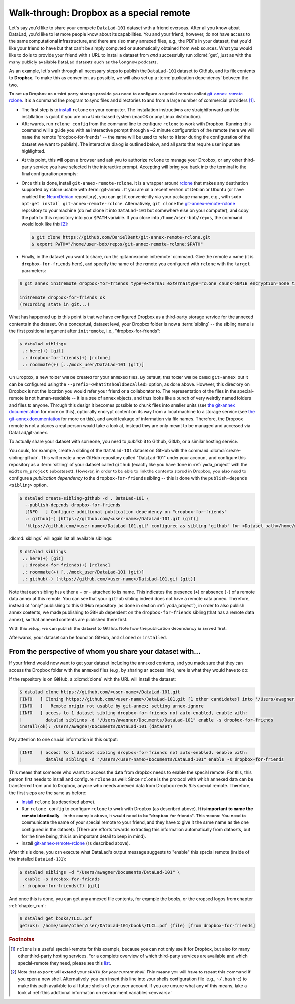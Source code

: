 .. _dropbox:

Walk-through: Dropbox as a special remote
-----------------------------------------

Let's say you'd like to share your complete ``DataLad-101`` dataset with
a friend overseas. After all you know about DataLad, you'd like to let more people
know about its capabilities. You and your friend, however, do not have access
to the same computational infrastructure, and there are also many annexed files, e.g., the PDFs in your dataset, that you'd like your friend to have but that can't be simply computed or automatically obtained from web sources.
What you would like to do is to provide your friend with a URL to
install a dataset from *and* successfully run :dlcmd:`get`, just as with
the many publicly available DataLad datasets such as the ``longnow`` podcasts.


As an example, let's walk through all necessary steps to publish the ``DataLad-101`` dataset to GitHub, and its file contents to **Dropbox**.
To make this as convenient as possible, we will also set up a :term:`publication dependency` between the two.

To set up Dropbox as a third party storage provide you need to configure a special-remote called
git-annex-remote-rclone_.
It is a command line program to sync files and directories to and
from a large number of commercial providers [#f2]_.

- The first step is to `install <https://rclone.org/install>`_
  ``rclone`` on your computer. The installation instructions are straightforward
  and the installation is quick if you are on a Unix-based system (macOS or any
  Linux distribution).

- Afterwards, run ``rclone config`` from the command line to configure ``rclone`` to
  work with Dropbox. Running this command will a guide you with an interactive
  prompt through a ~2 minute configuration of the remote (here we will name the
  remote "dropbox-for-friends" -- the name will be used to refer to it later during the
  configuration of the dataset we want to publish). The interactive dialog is
  outlined below, and all parts that require user input are highlighted.

.. code-block:: text
   :emphasize-lines: 7-8, 22, 26, 30, 36

   $ rclone config
    2019/09/06 13:43:58 NOTICE: Config file "/home/me/.config/rclone/rclone.conf" not found - using defaults
    No remotes found - make a new one
    n) New remote
    s) Set configuration password
    q) Quit config
    n/s/q> n
    name> dropbox-for-friends
    Type of storage to configure.
    Enter a string value. Press Enter for the default ("").
    Choose a number from below, or type in your own value
     1 / 1Fichier
       \ "fichier"
     2 / Alias for an existing remote
       \ "alias"
    [...]
     8 / Dropbox
       \ "dropbox"
    [...]
    31 / premiumize.me
       \ "premiumizeme"
    Storage> dropbox
    ** See help for dropbox backend at: https://rclone.org/dropbox/ **

    Dropbox App Client Id
    Leave blank normally.
    Enter a string value. Press Enter for the default ("").
    client_id>
    Dropbox App Client Secret
    Leave blank normally.
    Enter a string value. Press Enter for the default ("").
    client_secret>
    Edit advanced config? (y/n)
    y) Yes
    n) No
    y/n> n
    If your browser doesn't open automatically go to the following link: http://127.0.0.1:53682/auth
    Log in and authorize rclone for access
    Waiting for code...

- At this point, this will open a browser and ask you to authorize ``rclone`` to
  manage your Dropbox, or any other third-party service you have selected
  in the interactive prompt. Accepting will bring you back into the terminal
  to the final configuration prompts:

.. code-block:: text
   :emphasize-lines: 12, 26

   Got code
   --------------------
   [dropbox-for-friends]
   type = dropbox
   token = {"access_token":"meVHyc[...]",
            "token_type":"bearer",
            "expiry":"0001-01-01T00:00:00Z"}
   --------------------
   y) Yes this is OK
   e) Edit this remote
   d) Delete this remote
   y/e/d> y
   Current remotes:

   Name                 Type
   ====                 ====
   dropbox-for-friends  dropbox

   e) Edit existing remote
   n) New remote
   d) Delete remote
   r) Rename remote
   c) Copy remote
   s) Set configuration password
   q) Quit config
   e/n/d/r/c/s/q> q

- Once this is done, install ``git-annex-remote-rclone``.
  It is a wrapper around rclone_ that makes any   destination supported by rclone usable with :term:`git-annex`.
  If you are on a recent version of Debian or Ubuntu (or have enabled the `NeuroDebian <https://neuro.debian.net>`_ repository), you can get it conveniently via your package manager, e.g., with ``sudo apt-get install git-annex-remote-rclone``.
  Alternatively, ``git clone`` the `git-annex-remote-rclone <https://github.com/git-annex-remote-rclone/git-annex-remote-rclone>`_ repository to your machine (do not clone it into ``DataLad-101`` but somewhere else on your computer), and copy the path to this repository into your ``$PATH`` variable. If you
  clone into ``/home/user-bob/repos``, the command would look like this [#f3]_:

  .. code-block:: bash

     $ git clone https://github.com/DanielDent/git-annex-remote-rclone.git
     $ export PATH="/home/user-bob/repos/git-annex-remote-rclone:$PATH"

- Finally, in the dataset you want to share, run the :gitannexcmd:`initremote` command.
  Give the remote a name (it is ``dropbox-for-friends`` here), and specify the name of  the remote you configured with ``rclone`` with the ``target`` parameters:

.. code-block:: bash

   $ git annex initremote dropbox-for-friends type=external externaltype=rclone chunk=50MiB encryption=none target=dropbox-for-friends prefix=my_awesome_dataset

   initremote dropbox-for-friends ok
   (recording state in git...)

What has happened up to this point is that we have configured Dropbox
as a third-party storage service for the annexed contents in the dataset.
On a conceptual, dataset level, your Dropbox folder is now a :term:`sibling` -- the sibling name is the first positional argument after ``initremote``, i.e., "dropbox-for-friends":

.. code-block:: bash

   $ datalad siblings
    .: here(+) [git]
    .: dropbox-for-friends(+) [rclone]
    .: roommate(+) [../mock_user/DataLad-101 (git)]

On Dropbox, a new folder will be created for your annexed files.
By default, this folder will be called ``git-annex``, but it can be configured using the ``--prefix=<whatitshouldbecalled>`` option, as done above.
However, this directory on Dropbox is not the location you would refer your friend or a collaborator to.
The representation of the files in the special-remote is not human-readable --
it is a tree of annex objects, and thus looks like a bunch of very weirdly named
folders and files to anyone.
Through this design it becomes possible to chunk files into smaller units (see
`the git-annex documentation <https://git-annex.branchable.com/chunking>`_ for more on this),
optionally encrypt content on its way from a local machine to a storage service
(see `the git-annex documentation <https://git-annex.branchable.com/encryption>`__ for more on this),
and avoid leakage of information via file names. Therefore, the Dropbox remote is
not a places a real person would take a look at, instead they are only meant to
be managed and accessed via DataLad/git-annex.

To actually share your dataset with someone, you need to *publish* it to Github,
Gitlab, or a similar hosting service.

.. index::
   pair: create-sibling-github; DataLad command

You could, for example, create a sibling of the ``DataLad-101`` dataset
on GitHub with the command :dlcmd:`create-sibling-github`.
This will create a new GitHub repository called "DataLad-101" under your account,
and configure this repository as a :term:`sibling` of your dataset
called ``github`` (exactly like you have done in :ref:`yoda_project`
with the ``midterm_project`` subdataset).
However, in order to be able to link the contents stored in Dropbox, you also need to
configure a *publication dependency* to the ``dropbox-for-friends`` sibling -- this is
done with the ``publish-depends <sibling>`` option.

.. code-block:: bash

   $ datalad create-sibling-github -d . DataLad-101 \
     --publish-depends dropbox-for-friends
     [INFO   ] Configure additional publication dependency on "dropbox-for-friends"
     .: github(-) [https://github.com/<user-name>/DataLad-101.git (git)]
     'https://github.com/<user-name>/DataLad-101.git' configured as sibling 'github' for <Dataset path=/home/me/dl-101/DataLad-101>

:dlcmd:`siblings` will again list all available siblings:

.. code-block:: bash

   $ datalad siblings
    .: here(+) [git]
    .: dropbox-for-friends(+) [rclone]
    .: roommate(+) [../mock_user/DataLad-101 (git)]
    .: github(-) [https://github.com/<user-name>/DataLad-101.git (git)]

Note that each sibling has either a ``+`` or ``-`` attached to its name. This
indicates the presence (``+``) or absence (``-``) of a remote data annex at this
remote. You can see that your ``github`` sibling indeed does not have a remote
data annex.
Therefore, instead of "only" publishing to this GitHub repository (as done in section
:ref:`yoda_project`), in order to also publish annex contents, we made
publishing to GitHub dependent on the ``dropbox-for-friends`` sibling
(that has a remote data annex), so that annexed contents are published
there first.

.. index::
   pair: publication dependency; DataLad concept
.. importantnote:: Publication dependencies are strictly local configuration

   Note that the publication dependency is only established for your own dataset,
   it is not shared with clones of the dataset. Internally, this configuration
   is a key value pair in the section of your remote in ``.git/config``:

   .. code-block:: bash

      [remote "github"]
         annex-ignore = true
         url = https://github.com/<user-name>/DataLad-101.git
         fetch = +refs/heads/*:refs/remotes/github/*
         datalad-publish-depends = dropbox-for-friends

With this setup, we can publish the dataset to GitHub. Note how the publication
dependency is served first:

.. code-block:: bash
   :emphasize-lines: 2

   $ datalad push --to github
   [INFO   ] Transferring data to configured publication dependency: 'dropbox-for-friends'
   [INFO   ] Publishing <Dataset path=/home/me/dl-101/DataLad-101> data to dropbox-for-friends
   publish(ok): books/TLCL.pdf (file)
   publish(ok): books/byte-of-python.pdf (file)
   publish(ok): books/progit.pdf (file)
   publish(ok): recordings/interval_logo_small.jpg (file)
   publish(ok): recordings/salt_logo_small.jpg (file)
   [INFO   ] Publishing to configured dependency: 'dropbox-for-friends'
   [INFO   ] Publishing <Dataset path=/home/me/dl-101/DataLad-101> data to dropbox-for-friends
   [INFO   ] Publishing <Dataset path=/home/me/dl-101/DataLad-101> to github
   Username for 'https://github.com': <user-name>
   Password for 'https://<user-name>@github.com':
   publish(ok): . (dataset) [pushed to github: ['[new branch]', '[new branch]']]
   action summary:
     publish (ok: 6)


Afterwards, your dataset can be found on GitHub, and ``cloned`` or ``installed``.


From the perspective of whom you share your dataset with...
^^^^^^^^^^^^^^^^^^^^^^^^^^^^^^^^^^^^^^^^^^^^^^^^^^^^^^^^^^^

If your friend would now want to get your dataset including the annexed
contents, and you made sure that they can access the Dropbox folder with
the annexed files (e.g., by sharing an access link), here is what they would
have to do:

If the repository is on GitHub, a :dlcmd:`clone` with the URL
will install the dataset:

.. code-block:: bash

   $ datalad clone https://github.com/<user-name>/DataLad-101.git
   [INFO   ] Cloning https://github.com/<user-name>/DataLad-101.git [1 other candidates] into '/Users/awagner/Documents/DataLad-101'
   [INFO   ]   Remote origin not usable by git-annex; setting annex-ignore
   [INFO   ] access to 1 dataset sibling dropbox-for-friends not auto-enabled, enable with:
   |         datalad siblings -d "/Users/awagner/Documents/DataLad-101" enable -s dropbox-for-friends
   install(ok): /Users/awagner/Documents/DataLad-101 (dataset)

Pay attention to one crucial information in this output:

.. code-block:: bash

   [INFO   ] access to 1 dataset sibling dropbox-for-friends not auto-enabled, enable with:
   |         datalad siblings -d "/Users/<user-name>/Documents/DataLad-101" enable -s dropbox-for-friends

This means that someone who wants to access the data from dropbox needs to
enable the special remote.
For this,  this person first needs to install and configure ``rclone``
as well: Since ``rclone`` is the protocol with which
annexed data can be transferred from and to Dropbox, anyone who needs annexed
data from Dropbox needs *this* special remote. Therefore, the first steps are
the same as before:

- `Install <https://rclone.org/install>`__ ``rclone`` (as described above).
- Run ``rclone config`` to configure ``rclone`` to work with Dropbox (as described above). **It is important to name the remote identically** - in the example above, it would need to be "dropbox-for-friends".
  This means: You need to communicate the name of your special remote to your friend, and they have to give it the same name as the one configured in the dataset).
  (There are efforts towards extracting this information automatically from datasets, but for the time being, this is an important detail to keep in mind).
- install git-annex-remote-rclone_ (as described above).

After this is done, you can execute what DataLad's output message suggests
to "enable" this special remote (inside of the installed ``DataLad-101``):

.. code-block:: bash

   $ datalad siblings -d "/Users/awagner/Documents/DataLad-101" \
     enable -s dropbox-for-friends
   .: dropbox-for-friends(?) [git]

And once this is done, you can get any annexed file contents, for example the
books, or the cropped logos from chapter :ref:`chapter_run`:

.. code-block:: bash

   $ datalad get books/TLCL.pdf
   get(ok): /home/some/other/user/DataLad-101/books/TLCL.pdf (file) [from dropbox-for-friends]

.. _rclone: https://rclone.org
.. _git-annex-remote-rclone: https://github.com/git-annex-remote-rclone/git-annex-remote-rclone

.. rubric:: Footnotes

.. [#f2] ``rclone`` is a useful special-remote for this example, because
         you can not only use it for Dropbox, but also for many other
         third-party hosting services.
         For a complete overview of which third-party services are
         available and which special-remote they need, please see this
         `list <https://git-annex.branchable.com/special_remotes>`_.

.. [#f3] Note that ``export`` will extend your ``$PATH`` *for your current shell*.
         This means you will have to repeat this command if you open a new shell.
         Alternatively, you can insert this line into your shells configuration file
         (e.g., ``~/.bashrc``) to make this path available to all future shells of
         your user account.
         If you are unsure what any of this means, take a look at :ref:`this additional information on environment variables <envvars>`
